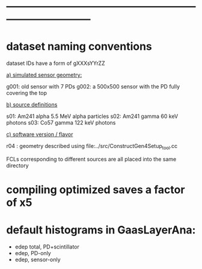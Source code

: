 #
* ------------------------------------------------------------------------------
* dataset naming conventions                                          

   dataset IDs have a form of gXXXsYYrZZ

  _a) simulated sensor geometry:_

  g001: old sensor with 7 PDs
  g002: a 500x500 sensor with the PD fully covering the top


  _b) source definitions_

  s01: Am241 alpha  5.5 MeV alpha particles
  s02: Am241 gamma  60  keV photons
  s03: Co57  gamma  122 keV photons

  _c) software version / flavor_

  r04 : geometry described using file:../src/ConstructGen4Setup_tool.cc

  FCLs corresponding to different sources are all placed into the same directory

* compiling optimized saves a factor of x5 
* default histograms in GaasLayerAna:
  - edep total, PD+scintillator
  - edep, PD-only
  - edep, sensor-only
